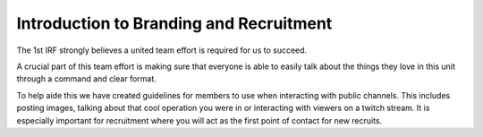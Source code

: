Introduction to Branding and Recruitment
==========================================

The 1st IRF strongly believes a united team effort is required for us to succeed.

A crucial part of this team effort is making sure that everyone is able to easily talk about the things they love in this unit through a command and clear format.

To help aide this we have created guidelines for members to use when interacting with public channels. This includes posting images, talking about that cool operation you were in or interacting with viewers on a twitch stream. It is especially important for recruitment where you will act as the first point of contact for new recruits.
